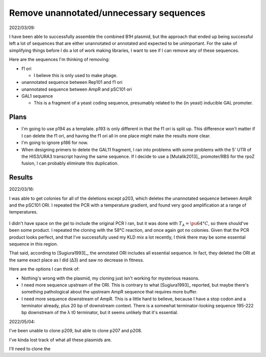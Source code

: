 ****************************************
Remove unannotated/unnecessary sequences
****************************************

2022/03/09:

I have been able to successfully assemble the combined B1H plasmid, but the 
approach that ended up being successful left a lot of sequences that are either 
unannotated or annotated and expected to be unimportant.  For the sake of 
simplifying things before I do a lot of work making libraries, I want to see if 
I can remove any of these sequences.

Here are the sequences I'm thinking of removing:

- f1 ori

  - I believe this is only used to make phage.

- unannotated sequence between Rep101 and f1 ori

- unannotated sequence between AmpR and pSC101 ori

- GAL1 sequence 

  - This is a fragment of a yeast coding sequence, presumably related to the 
    (in yeast) inducible GAL promoter.

Plans
=====
- I'm going to use p194 as a template.  p193 is only different in that the f1 
  ori is split up.  This difference won't matter if I can delete the f1 ori, 
  and having the f1 ori all in one place might make the results more clear.

- I'm going to ignore p186 for now.

- When designing primers to delete the GAL11 fragment, I ran into problems with 
  some problems with the 5' UTR of the HIS3/URA3 transcript having the same 
  sequence.  If I decide to use a [Mutalik2013]_ promoter/RBS for the rpoZ 
  fusion, I can probably eliminate this duplication.

Results
=======
2022/03/16:

I was able to get colonies for all of the deletions except p203, which deletes 
the unannotated sequence between AmpR and the pSC101 ORI.  I repeated the PCR 
with a temperature gradient, and found very good amplification at a range of 
temperatures.  

.. protocol:: 20220315_pcr.txt

.. figure:: 20220315_optimize_ta_p203.svg

I didn't have space on the gel to include the original PCR I ran, but it was 
done with :math:`T_A = \pu{64°C}`, so there should've been some product.  I 
repeated the cloning with the 58°C reaction, and once again got no colonies.  
Given that the PCR product looks perfect, and that I've successfully used my 
KLD mix a lot recently, I think there may be some essential sequence in this 
region.

That said, according to [Sugiura1993]_, the annotated ORI includes all 
essential sequence.  In fact, they deleted the ORI at the same exact place as I 
did (Δ3) and saw no decrease in fitness.

Here are the options I can think of:

- Nothing's wrong with the plasmid, my cloning just isn't working for 
  mysterious reasons.

- I need more sequence upstream of the ORI.  This is contrary to what 
  [Sugiura1993]_ reported, but maybe there's something pathological about the 
  upstream AmpR sequence that requires more buffer.

- I need more sequence downstream of AmpR.  This is a little hard to believe, 
  because I have a stop codon and a terminator already, plus 20 bp of 
  downstream context.  There is a somewhat terminator-looking sequence 195-222 
  bp downstream of the λ t0 terminator, but it seems unlikely that it's 
  essential.

2022/05/04:

I've been unable to clone p209, but able to clone p207 and p208.

I've kinda lost track of what all these plasmids are.

I'll need to clone the 
